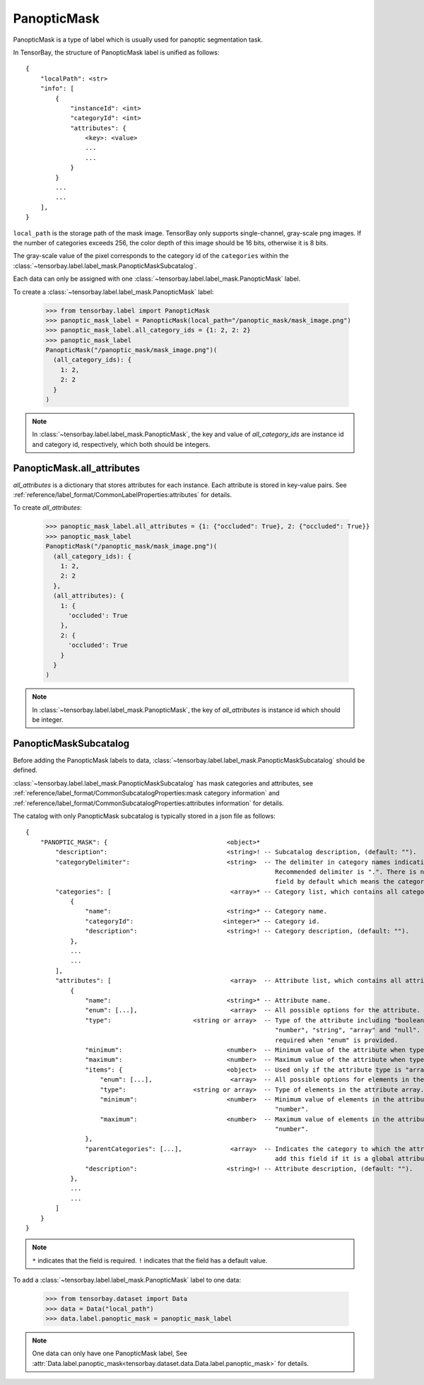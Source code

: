 **************
 PanopticMask
**************

PanopticMask is a type of label which is usually used for panoptic segmentation task.

In TensorBay, the structure of PanopticMask label is unified as follows::

    {
        "localPath": <str>
        "info": [
            {
                "instanceId": <int>
                "categoryId": <int>
                "attributes": {
                    <key>: <value>
                    ...
                    ...
                }
            }
            ...
            ...
        ],
    }

``local_path`` is the storage path of the mask image. TensorBay only supports single-channel, gray-scale png images.
If the number of categories exceeds 256, the color depth of this image should be 16 bits, otherwise it is 8 bits.

The gray-scale value of the pixel corresponds to the category id of the ``categories`` within the :class:`~tensorbay.label.label_mask.PanopticMaskSubcatalog`.

Each data can only be assigned with one :class:`~tensorbay.label.label_mask.PanopticMask` label.

To create a :class:`~tensorbay.label.label_mask.PanopticMask` label:

    >>> from tensorbay.label import PanopticMask
    >>> panoptic_mask_label = PanopticMask(local_path="/panoptic_mask/mask_image.png")
    >>> panoptic_mask_label.all_category_ids = {1: 2, 2: 2}
    >>> panoptic_mask_label
    PanopticMask("/panoptic_mask/mask_image.png")(
      (all_category_ids): {
        1: 2,
        2: 2
      }
    )

.. note::

   In :class:`~tensorbay.label.label_mask.PanopticMask`, the key and value of `all_category_ids` are instance id and category id, respectively, which both should be integers.

PanopticMask.all_attributes
===========================

`all_attributes` is a dictionary that stores attributes for each instance. Each attribute is stored in key-value pairs.
See :ref:`reference/label_format/CommonLabelProperties:attributes` for details.

To create `all_attributes`:

    >>> panoptic_mask_label.all_attributes = {1: {"occluded": True}, 2: {"occluded": True}}
    >>> panoptic_mask_label
    PanopticMask("/panoptic_mask/mask_image.png")(
      (all_category_ids): {
        1: 2,
        2: 2
      },
      (all_attributes): {
        1: {
          'occluded': True
        },
        2: {
          'occluded': True
        }
      }
    )

.. note::

   In :class:`~tensorbay.label.label_mask.PanopticMask`, the key of `all_attributes` is instance id which should be integer.

PanopticMaskSubcatalog
======================

Before adding the PanopticMask labels to data,
:class:`~tensorbay.label.label_mask.PanopticMaskSubcatalog` should be defined.

:class:`~tensorbay.label.label_mask.PanopticMaskSubcatalog` has mask categories and attributes,
see :ref:`reference/label_format/CommonSubcatalogProperties:mask category information` and
:ref:`reference/label_format/CommonSubcatalogProperties:attributes information` for details.

The catalog with only PanopticMask subcatalog is typically stored in a json file as follows::

    {
        "PANOPTIC_MASK": {                                <object>*
            "description":                                <string>! -- Subcatalog description, (default: "").
            "categoryDelimiter":                          <string>  -- The delimiter in category names indicating subcategories.
                                                                       Recommended delimiter is ".". There is no "categoryDelimiter"
                                                                       field by default which means the category is of one level.
            "categories": [                                <array>* -- Category list, which contains all category information.
                {
                    "name":                               <string>* -- Category name.
                    "categoryId":                        <integer>* -- Category id.
                    "description":                        <string>! -- Category description, (default: "").
                },
                ...
                ...
            ],
            "attributes": [                                <array>  -- Attribute list, which contains all attribute information.
                {
                    "name":                               <string>* -- Attribute name.
                    "enum": [...],                         <array>  -- All possible options for the attribute.
                    "type":                      <string or array>  -- Type of the attribute including "boolean", "integer",
                                                                       "number", "string", "array" and "null". And it is not
                                                                       required when "enum" is provided.
                    "minimum":                            <number>  -- Minimum value of the attribute when type is "number".
                    "maximum":                            <number>  -- Maximum value of the attribute when type is "number".
                    "items": {                            <object>  -- Used only if the attribute type is "array".
                        "enum": [...],                     <array>  -- All possible options for elements in the attribute array.
                        "type":                  <string or array>  -- Type of elements in the attribute array.
                        "minimum":                        <number>  -- Minimum value of elements in the attribute array when type is
                                                                       "number".
                        "maximum":                        <number>  -- Maximum value of elements in the attribute array when type is
                                                                       "number".
                    },
                    "parentCategories": [...],             <array>  -- Indicates the category to which the attribute belongs. Do not
                                                                       add this field if it is a global attribute.
                    "description":                        <string>! -- Attribute description, (default: "").
                },
                ...
                ...
            ]
        }
    }

.. note::

   ``*`` indicates that the field is required. ``!`` indicates that the field has a default value.

To add a :class:`~tensorbay.label.label_mask.PanopticMask` label to one data:

    >>> from tensorbay.dataset import Data
    >>> data = Data("local_path")
    >>> data.label.panoptic_mask = panoptic_mask_label

.. note::

   One data can only have one PanopticMask label,
   See :attr:`Data.label.panoptic_mask<tensorbay.dataset.data.Data.label.panoptic_mask>` for details.
